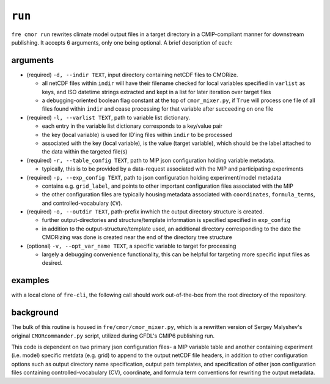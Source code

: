 .. last updated Nov 2024

``run``
-------

``fre cmor run`` rewrites climate model output files in a target directory in a CMIP-compliant manner
for downstream publishing. It accepts 6 arguments, only one being optional. A brief description of each:


arguments
~~~~~~~~~

* (required) ``-d, --indir TEXT``, input directory containing netCDF files to CMORize.

  - all netCDF files within ``indir`` will have their filename checked for local variables
    specified in ``varlist`` as keys, and ISO datetime strings extracted and kept in a list
    for later iteration over target files

  - a debugging-oriented boolean flag constant at the top of ``cmor_mixer.py``, if ``True``
    will process one file of all files found within ``indir`` and cease processing for that
    variable after succeeding on one file

* (required) ``-l, --varlist TEXT``, path to variable list dictionary.

  - each entry in the variable list dictionary corresponds to a key/value pair

  - the key (local variable) is used for ID'ing files within ``indir`` to be processed

  - associated with the key (local variable), is the value (target variable), which should
    be the label attached to the data within the targeted file(s)

* (required) ``-r, --table_config TEXT``, path to MIP json configuration holding variable
  metadata.

  - typically, this is to be provided by a data-request associated with the MIP and
    participating experiments

* (required) ``-p, --exp_config TEXT``, path to json configuration holding experiment/model
  metadata

  - contains e.g. ``grid_label``, and points to other important configuration files
    associated with the MIP

  - the other configuration files are typically housing metadata associated with ``coordinates``,
    ``formula_terms``, and controlled-vocabulary (``CV``).

* (required) ``-o, --outdir TEXT``, path-prefix inwhich the output directory structure is created.

  - further output-directories and structure/template information is specified specified in ``exp_config``

  - in addition to the output-structure/template used, an additional directory corresponding to the
    date the CMORizing was done is created near the end of the directory tree structure

* (optional) ``-v, --opt_var_name TEXT``, a specific variable to target for processing

  - largely a debugging convenience functionality, this can be helpful for targeting more specific
    input files as desired. 


examples
~~~~~~~~
with a local clone of ``fre-cli``, the following call should work out-of-the-box from
the root directory of the repository.

.. code-block:: python
                fre cmor run \
                   -d fre/tests/test_files/ocean_sos_var_file \
                   -l fre/tests/test_files/varlist \
                   -r fre/tests/test_files/cmip6-cmor-tables/Tables/CMIP6_Omon.json \
                   -p fre/tests/test_files/CMOR_input_example.json \
                   -o fre/tests/test_files/outdir

background
~~~~~~~~~~

The bulk of this routine is housed in ``fre/cmor/cmor_mixer.py``, which is a rewritten version of
Sergey Malyshev's original ``CMORcommander.py`` script, utilized during GFDL's CMIP6 publishing run.

This code is dependent on two primary json configuration files- a MIP
variable table and another containing experiment (i.e. model) specific metdata (e.g. grid) to append
to the output netCDF file headers, in addition to other configuration options such as output directory
name specification, output path templates, and specification of other json configuration files containing
controlled-vocabulary (CV), coordinate, and formula term conventions for rewriting the output metadata.







